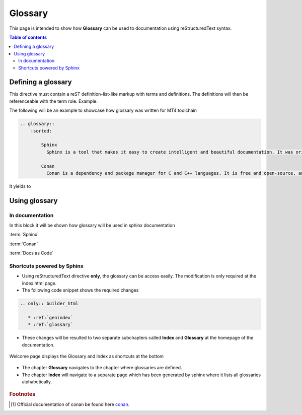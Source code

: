 .. _glossary:

Glossary
++++++++

This page is intended to show how **Glossary** can be used to documentation using reStructuredText \
syntax.

.. contents:: Table of contents
    :local:

Defining a glossary
===================

This directive must contain a reST definition-list-like markup with terms and definitions. \
The definitions will then be referenceable with the term role. Example:

The following will be an example to showcase how glossary was written for MT4 toolchain

.. code-block:: bash

    .. glossary::
        :sorted:

            Sphinx
              Sphinx is a tool that makes it easy to create intelligent and beautiful documentation. It was originally created for the Python documentation, and it has excellent facilities for the documentation of software projects in a range of languages.

            Conan
              Conan is a dependency and package manager for C and C++ languages. It is free and open-source, and it works in all platforms: Windows, Linux, OSX, FreeBSD, Solaris, etc. and can be used to develop for all targets including embedded, mobile (iOS, Android), bare metal. It also integrates with all build systems like CMake, Visual Studio (MSBuild), Makefiles, SCons, etc., including proprietary ones. More information about conan can be found [#conan.io]_.


It yields to

.. glossary::
    :sorted:

    Sphinx
      Sphinx is a tool that makes it easy to create intelligent and beautiful documentation. It was originally created for the Python documentation, and it has excellent facilities for the documentation of software projects in a range of languages.

    Conan
      Conan is a dependency and package manager for C and C++ languages. It is free and open-source, and it works in all platforms: Windows, Linux, OSX, FreeBSD, Solaris, etc. and can be used to develop for all targets including embedded, mobile (iOS, Android), bare metal. It also integrates with all build systems like CMake, Visual Studio (MSBuild), Makefiles, SCons, etc., including proprietary ones. More information about conan can be found [#conan.io]_.

Using glossary
==============

In documentation
----------------

In this block it will be shown how glossary will be used in sphinx documentation

:term:`Sphinx`

:term:`Conan`

:term:`Docs as Code`

Shortcuts powered by Sphinx
---------------------------

- Using reStructuredText directive **only**, the glossary can be access easily. \
  The modification is only required at the index.html page.
- The following code snippet shows the required changes

.. code-block:: rest

    .. only:: builder_html

       * :ref:`genindex`
       * :ref:`glossary`

- These changes will be resulted to two separate subchapters called **Index** and **Glossary** at \
  the homepage of the documentation.

.. figure:: ../images/doc-as-code/glossary_00.png
    :width: 800px
    :align: center
    :height: 650px
    :figclass: align-center

    Welcome page displays the Glossary and Index as shortcuts at the bottom

- The chapter **Glossary** navigates to the chapter where glossaries are defined.
- The chapter **Index** will navigate to a separate page which has been generated by sphinx where \
  it lists all glossaries alphabetically.

.. figure:: ../images/doc-as-code/glossary_01.png
    :width: 800px
    :align: center
    :height: 650px
    :figclass: align-center

.. rubric:: Footnotes

.. [#conan.io] Official documentation of conan be found here `conan <https://docs.conan.io/en/latest/>`_.

